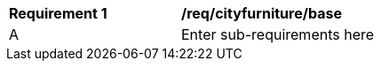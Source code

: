 [[req_cityfurniture_base]]
[width="90%",cols="2,6"]
|===
^|*Requirement  {counter:req-id}* |*/req/cityfurniture/base* 
^|A |Enter sub-requirements here
|===
